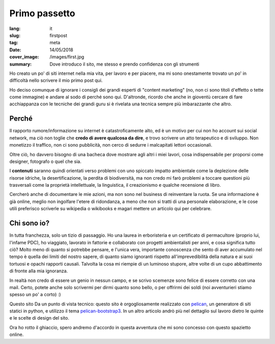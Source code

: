 Primo passetto
==============

:lang: it
:slug: firstpost
:tag: meta
:date: 14/05/2018
:cover_image: /images/first.jpg
:summary: Dove introduco il sito, me stesso e prendo confidenza con gli strumenti

Ho creato un po' di siti internet nella mia vita, per lavoro e per piacere, ma mi sono onestamente trovato un po' in difficoltà nello scrivere il mio primo post qui.

Ho deciso comunque di ignorare i consigli dei grandi esperti di "content marketing" (no, non ci sono titoli d'effetto o tette come immagine) e andare al sodo di perché sono qui. D'altronde, ricordo che anche in gioventù cercare di fare acchiappanza con le tecniche dei grandi guru si è rivelata una tecnica sempre più imbarazzante che altro.

Perché 
------

Il rapporto rumore/informazione su internet è catastroficamente alto, ed è un motivo per cui non ho account sui social network, ma ciò non toglie che **credo di avere qualcosa da dire**, e trovo scrivere un atto terapeutico e di sviluppo. Non monetizzo il traffico, non ci sono pubblicità, non cerco di sedurre i malcapitati lettori occasionali.

Oltre ciò, ho davvero bisogno di una bacheca dove mostrare agli altri i miei lavori, cosa indispensabile per proporsi come designer, fotografo o quel che sia.

I **contenuti** saranno quindi orientati verso problemi con uno spiccato impatto ambientale come la deplezione delle risorse idriche, la desertificazione, la perdita di biodiversità, ma non credo mi farò problemi a toccare questioni più trasversali come la proprietà intellettuale, la linguistica, il creazionismo e qualche recensione di libro.

Cercherò anche di documentare le mie azioni, ma non sono nel business di reinventare la ruota. Se una informazione è già online, meglio non ingolfare l'etere di ridondanza, a meno che non si tratti di una personale elaborazione, e le cose utili preferisco scriverle su wikipedia o wikibooks e magari mettere un articolo qui per celebrare.

Chi sono io?
------------

In tutta franchezza, solo un tizio di passaggio. Ho una laurea in erboristeria e un certificato di permacultore (proprio lui, l'infame PDC), ho viaggiato, lavorato in fattorie e collaborato con progetti ambientalisti per anni, e cosa significa tutto ciò? Molto meno di quanto si potrebbe pensare, e l'unica vera, importante conoscenza che sento di aver accumulato nel tempo è quella dei limiti del nostro sapere, di quanto siamo ignoranti rispetto all'imprevedibilità della natura e ai suoi tortuosi e opachi rapporti causali. Talvolta la cosa mi riempie di un luminoso stupore, altre volte di un cupo abbattimento di fronte alla mia ignoranza.

In realtà non credo di essere un genio in nessun campo, e se scrivo scemenze sono felice di essere corretto con una mail. Certo, potete anche solo scrivermi per dirmi quanto sono bello, o per offrirmi dei soldi (noi avventurieri stiamo spesso un po' a corto) :)

Questo sito
Da un punto di vista tecnico: questo sito è orgogliosamente realizzato con `pelican <https://blog.getpelican.com/>`_, un generatore di siti statici in python, e utilizzo il tema `pelican-bootstrap3 <https://github.com/getpelican/pelican-themes/tree/master/pelican-bootstrap3>`_. In un altro articolo andrò più nel dettaglio sul lavoro dietro le quinte e le scelte di design del sito.

Ora ho rotto il ghiaccio, spero andremo d'accordo in questa avventura che mi sono concesso con questo spazietto online.


